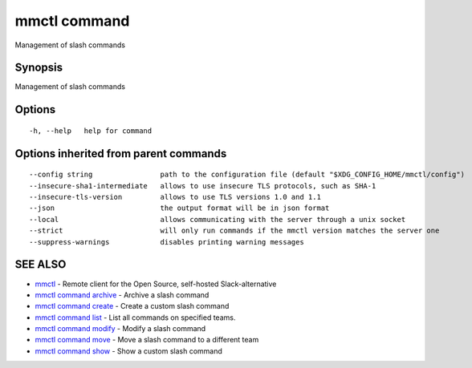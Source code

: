 .. _mmctl_command:

mmctl command
-------------

Management of slash commands

Synopsis
~~~~~~~~


Management of slash commands

Options
~~~~~~~

::

  -h, --help   help for command

Options inherited from parent commands
~~~~~~~~~~~~~~~~~~~~~~~~~~~~~~~~~~~~~~

::

      --config string                path to the configuration file (default "$XDG_CONFIG_HOME/mmctl/config")
      --insecure-sha1-intermediate   allows to use insecure TLS protocols, such as SHA-1
      --insecure-tls-version         allows to use TLS versions 1.0 and 1.1
      --json                         the output format will be in json format
      --local                        allows communicating with the server through a unix socket
      --strict                       will only run commands if the mmctl version matches the server one
      --suppress-warnings            disables printing warning messages

SEE ALSO
~~~~~~~~

* `mmctl <mmctl.rst>`_ 	 - Remote client for the Open Source, self-hosted Slack-alternative
* `mmctl command archive <mmctl_command_archive.rst>`_ 	 - Archive a slash command
* `mmctl command create <mmctl_command_create.rst>`_ 	 - Create a custom slash command
* `mmctl command list <mmctl_command_list.rst>`_ 	 - List all commands on specified teams.
* `mmctl command modify <mmctl_command_modify.rst>`_ 	 - Modify a slash command
* `mmctl command move <mmctl_command_move.rst>`_ 	 - Move a slash command to a different team
* `mmctl command show <mmctl_command_show.rst>`_ 	 - Show a custom slash command

